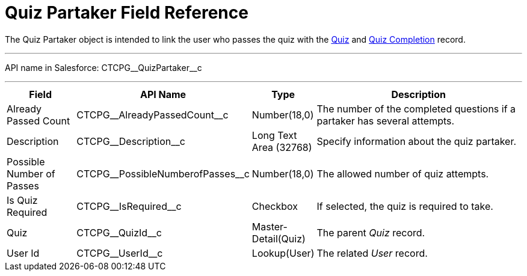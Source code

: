 = Quiz Partaker Field Reference

The [.object]#Quiz Partaker# object is intended to link the user who passes the quiz with the xref:./quiz-field-reference.adoc[Quiz] and xref:./quiz-completion-field-reference.adoc[Quiz Completion] record.

'''''

API name in Salesforce: [.apiobject]#CTCPG\__QuizPartaker__c#

'''''

[width="100%",cols="15%,20%,10%,55%"]
|===
|*Field* |*API Name* |*Type* |*Description*

|Already Passed Count |[.apiobject]#CTCPG\__AlreadyPassedCount__c#
|Number(18,0) |The number of the completed questions if a partaker has several attempts.

|Description  |[.apiobject]#CTCPG\__Description__c# |Long Text Area
(32768) |Specify information about the quiz partaker.

|Possible Number of Passes |[.apiobject]#CTCPG\__PossibleNumberofPasses__c#
|Number(18,0) |The allowed number of quiz attempts.

|Is Quiz Required |[.apiobject]#CTCPG\__IsRequired__c#  |Checkbox  |If selected, the quiz is required to take.

|Quiz |[.apiobject]#CTCPG\__QuizId__c#  |Master-Detail(Quiz) |The parent _Quiz_ record.

|User Id |[.apiobject]#CTCPG\__UserId__c#  |Lookup(User) |The related _User_ record.
|===
